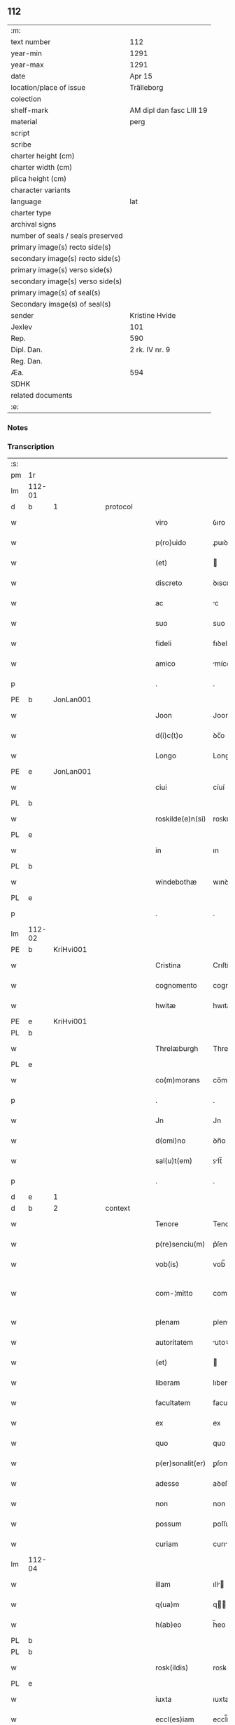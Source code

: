 ** 112

| :m:                               |                          |
| text number                       | 112                      |
| year-min                          | 1291                     |
| year-max                          | 1291                     |
| date                              | Apr 15                   |
| location/place of issue           | Trälleborg               |
| colection                         |                          |
| shelf-mark                        | AM dipl dan fasc LIII 19 |
| material                          | perg                     |
| script                            |                          |
| scribe                            |                          |
| charter height (cm)               |                          |
| charter width (cm)                |                          |
| plica height (cm)                 |                          |
| character variants                |                          |
| language                          | lat                      |
| charter type                      |                          |
| archival signs                    |                          |
| number of seals / seals preserved |                          |
| primary image(s) recto side(s)    |                          |
| secondary image(s) recto side(s)  |                          |
| primary image(s) verso side(s)    |                          |
| secondary image(s) verso side(s)  |                          |
| primary image(s) of seal(s)       |                          |
| Secondary image(s) of seal(s)     |                          |
| sender                            | Kristine Hvide           |
| Jexlev                            | 101                      |
| Rep.                              | 590                      |
| Dipl. Dan.                        | 2 rk. IV nr. 9           |
| Reg. Dan.                         |                          |
| Æa.                               | 594                      |
| SDHK                              |                          |
| related documents                 |                          |
| :e:                               |                          |

*** Notes


*** Transcription
| :s: |        |   |   |   |   |                   |               |   |   |   |   |     |   |   |   |               |          |          |  |    |    |    |    |
| pm  | 1r     |   |   |   |   |                   |               |   |   |   |   |     |   |   |   |               |          |          |  |    |    |    |    |
| lm  | 112-01 |   |   |   |   |                   |               |   |   |   |   |     |   |   |   |               |          |          |  |    |    |    |    |
| d   | b      | 1 |   | protocol  |   |           |               |   |   |   |   |     |   |   |   |               |          |          |  |    |    |    |    |
| w   |        |   |   |   |   | viro              | ỽıro          |   |   |   |   | lat |   |   |   |        112-01 | 1:protocol |          |  |    |    |    |    |
| w   |        |   |   |   |   | p(ro)uido         | ꝓuıꝺo         |   |   |   |   | lat |   |   |   |        112-01 | 1:protocol |          |  |    |    |    |    |
| w   |        |   |   |   |   | (et)              |              |   |   |   |   | lat |   |   |   |        112-01 | 1:protocol |          |  |    |    |    |    |
| w   |        |   |   |   |   | discreto          | ꝺıscreto      |   |   |   |   | lat |   |   |   |        112-01 | 1:protocol |          |  |    |    |    |    |
| w   |        |   |   |   |   | ac                | c            |   |   |   |   | lat |   |   |   |        112-01 | 1:protocol |          |  |    |    |    |    |
| w   |        |   |   |   |   | suo               | suo           |   |   |   |   | lat |   |   |   |        112-01 | 1:protocol |          |  |    |    |    |    |
| w   |        |   |   |   |   | fideli            | fıꝺelı        |   |   |   |   | lat |   |   |   |        112-01 | 1:protocol |          |  |    |    |    |    |
| w   |        |   |   |   |   | amico             | míco         |   |   |   |   | lat |   |   |   |        112-01 | 1:protocol |          |  |    |    |    |    |
| p   |        |   |   |   |   | .                 | .             |   |   |   |   | lat |   |   |   |        112-01 | 1:protocol |          |  |    |    |    |    |
| PE  | b      | JonLan001  |   |   |   |                   |               |   |   |   |   |     |   |   |   |               |          |          |  |    |    |    |    |
| w   |        |   |   |   |   | Joon              | Joon          |   |   |   |   | dan |   |   |   |        112-01 | 1:protocol |          |  |445|    |    |    |
| w   |        |   |   |   |   | d(i)c(t)o         | ꝺc̅o           |   |   |   |   | lat |   |   |   |        112-01 | 1:protocol |          |  |445|    |    |    |
| w   |        |   |   |   |   | Longo             | Longo         |   |   |   |   | lat |   |   |   |        112-01 | 1:protocol |          |  |445|    |    |    |
| PE  | e      | JonLan001  |   |   |   |                   |               |   |   |   |   |     |   |   |   |               |          |          |  |    |    |    |    |
| w   |        |   |   |   |   | ciui              | cíuí          |   |   |   |   | lat |   |   |   |        112-01 | 1:protocol |          |  |    |    |    |    |
| PL  | b      |   |   |   |   |                   |               |   |   |   |   |     |   |   |   |               |          |          |  |    |    |    |    |
| w   |        |   |   |   |   | roskilde(e)n(si)  | roꜱkılꝺe̅     |   |   |   |   | lat |   |   |   |        112-01 | 1:protocol |          |  |    |    |519|    |
| PL  | e      |   |   |   |   |                   |               |   |   |   |   |     |   |   |   |               |          |          |  |    |    |    |    |
| w   |        |   |   |   |   | in                | ın            |   |   |   |   | lat |   |   |   |        112-01 | 1:protocol |          |  |    |    |    |    |
| PL  | b      |   |   |   |   |                   |               |   |   |   |   |     |   |   |   |               |          |          |  |    |    |    |    |
| w   |        |   |   |   |   | windebothæ        | wınꝺebothæ    |   |   |   |   | dan |   |   |   |        112-01 | 1:protocol |          |  |    |    |520|    |
| PL  | e      |   |   |   |   |                   |               |   |   |   |   |     |   |   |   |               |          |          |  |    |    |    |    |
| p   |        |   |   |   |   | .                 | .             |   |   |   |   | lat |   |   |   |        112-01 | 1:protocol |          |  |    |    |    |    |
| lm  | 112-02 |   |   |   |   |                   |               |   |   |   |   |     |   |   |   |               |          |          |  |    |    |    |    |
| PE  | b      | KriHvi001  |   |   |   |                   |               |   |   |   |   |     |   |   |   |               |          |          |  |    |    |    |    |
| w   |        |   |   |   |   | Cristina          | Crıſtín      |   |   |   |   | lat |   |   |   |        112-02 | 1:protocol |          |  |446|    |    |    |
| w   |        |   |   |   |   | cognomento        | cognomento    |   |   |   |   | lat |   |   |   |        112-02 | 1:protocol |          |  |446|    |    |    |
| w   |        |   |   |   |   | hwitæ             | hwıtæ         |   |   |   |   | dan |   |   |   |        112-02 | 1:protocol |          |  |446|    |    |    |
| PE  | e      | KriHvi001  |   |   |   |                   |               |   |   |   |   |     |   |   |   |               |          |          |  |    |    |    |    |
| PL  | b      |   |   |   |   |                   |               |   |   |   |   |     |   |   |   |               |          |          |  |    |    |    |    |
| w   |        |   |   |   |   | Threlæburgh       | Threlæburgh   |   |   |   |   | dan |   |   |   |        112-02 | 1:protocol |          |  |    |    |521|    |
| PL  | e      |   |   |   |   |                   |               |   |   |   |   |     |   |   |   |               |          |          |  |    |    |    |    |
| w   |        |   |   |   |   | co(m)morans       | co̅moꝛnꜱ      |   |   |   |   | lat |   |   |   |        112-02 | 1:protocol |          |  |    |    |    |    |
| p   |        |   |   |   |   | .                 | .             |   |   |   |   | lat |   |   |   |        112-02 | 1:protocol |          |  |    |    |    |    |
| w   |        |   |   |   |   | Jn                | Jn            |   |   |   |   | lat |   |   |   |        112-02 | 1:protocol |          |  |    |    |    |    |
| w   |        |   |   |   |   | d(omi)no          | ꝺn̅o           |   |   |   |   | lat |   |   |   |        112-02 | 1:protocol |          |  |    |    |    |    |
| w   |        |   |   |   |   | sal(u)t(em)       | ꜱlt̅          |   |   |   |   | lat |   |   |   |        112-02 | 1:protocol |          |  |    |    |    |    |
| p   |        |   |   |   |   | .                 | .             |   |   |   |   | lat |   |   |   |        112-02 | 1:protocol |          |  |    |    |    |    |
| d   | e      | 1 |   |   |   |                   |               |   |   |   |   |     |   |   |   |               |          |          |  |    |    |    |    |
| d   | b      | 2 |   | context  |   |            |               |   |   |   |   |     |   |   |   |               |          |          |  |    |    |    |    |
| w   |        |   |   |   |   | Tenore            | Tenoꝛe        |   |   |   |   | lat |   |   |   |        112-02 | 2:context |          |  |    |    |    |    |
| w   |        |   |   |   |   | p(re)senciu(m)    | p͛ſencıu̅       |   |   |   |   | lat |   |   |   |        112-02 | 2:context |          |  |    |    |    |    |
| w   |        |   |   |   |   | vob(is)           | vob̅           |   |   |   |   | lat |   |   |   |        112-02 | 2:context |          |  |    |    |    |    |
| w   |        |   |   |   |   | com-¦mitto        | com-¦mítto    |   |   |   |   | lat |   |   |   | 112-02—112-03 | 2:context |          |  |    |    |    |    |
| w   |        |   |   |   |   | plenam            | plen        |   |   |   |   | lat |   |   |   |        112-03 | 2:context |          |  |    |    |    |    |
| w   |        |   |   |   |   | autoritatem       | utoꝛıtte   |   |   |   |   | lat |   |   |   |        112-03 | 2:context |          |  |    |    |    |    |
| w   |        |   |   |   |   | (et)              |              |   |   |   |   | lat |   |   |   |        112-03 | 2:context |          |  |    |    |    |    |
| w   |        |   |   |   |   | liberam           | lıber       |   |   |   |   | lat |   |   |   |        112-03 | 2:context |          |  |    |    |    |    |
| w   |        |   |   |   |   | facultatem        | facultate    |   |   |   |   | lat |   |   |   |        112-03 | 2:context |          |  |    |    |    |    |
| w   |        |   |   |   |   | ex                | ex            |   |   |   |   | lat |   |   |   |        112-03 | 2:context |          |  |    |    |    |    |
| w   |        |   |   |   |   | quo               | quo           |   |   |   |   | lat |   |   |   |        112-03 | 2:context |          |  |    |    |    |    |
| w   |        |   |   |   |   | p(er)sonalit(er)  | ꝑſonlıt͛      |   |   |   |   | lat |   |   |   |        112-03 | 2:context |          |  |    |    |    |    |
| w   |        |   |   |   |   | adesse            | aꝺeſſe        |   |   |   |   | lat |   |   |   |        112-03 | 2:context |          |  |    |    |    |    |
| w   |        |   |   |   |   | non               | non           |   |   |   |   | lat |   |   |   |        112-03 | 2:context |          |  |    |    |    |    |
| w   |        |   |   |   |   | possum            | poſſu        |   |   |   |   | lat |   |   |   |        112-03 | 2:context |          |  |    |    |    |    |
| w   |        |   |   |   |   | curiam            | curı        |   |   |   |   | lat |   |   |   |        112-03 | 2:context |          |  |    |    |    |    |
| lm  | 112-04 |   |   |   |   |                   |               |   |   |   |   |     |   |   |   |               |          |          |  |    |    |    |    |
| w   |        |   |   |   |   | illam             | ıll         |   |   |   |   | lat |   |   |   |        112-04 | 2:context |          |  |    |    |    |    |
| w   |        |   |   |   |   | q(ua)m            | q           |   |   |   |   | lat |   |   |   |        112-04 | 2:context |          |  |    |    |    |    |
| w   |        |   |   |   |   | h(ab)eo           | h̅eo           |   |   |   |   | lat |   |   |   |        112-04 | 2:context |          |  |    |    |    |    |
| PL  | b      |   |   |   |   |                   |               |   |   |   |   |     |   |   |   |               |          |          |  |    |    |    |    |
| PL | b |    |   |   |   |                     |                  |   |   |   |                                 |     |   |   |   |               |          |          |  |    |    |    |    |
| w   |        |   |   |   |   | rosk(ildis)       | roꜱꝃ          |   |   |   |   | lat |   |   |   |        112-04 | 2:context |          |  |    |    |522|2258|
| PL  | e      |   |   |   |   |                   |               |   |   |   |   |     |   |   |   |               |          |          |  |    |    |    |    |
| w   |        |   |   |   |   | iuxta             | ıuxta         |   |   |   |   | lat |   |   |   |        112-04 | 2:context |          |  |    |    |522|    |
| w   |        |   |   |   |   | eccl(es)iam       | eccl̅ı       |   |   |   |   | lat |   |   |   |        112-04 | 2:context |          |  |    |    |522|    |
| w   |        |   |   |   |   | S(an)c(t)i        | Sc̅ı           |   |   |   |   | lat |   |   |   |        112-04 | 2:context |          |  |    |    |522|    |
| w   |        |   |   |   |   | jacobi            | ȷcobı        |   |   |   |   | lat |   |   |   |        112-04 | 2:context |          |  |    |    |522|    |
| PL | e |    |   |   |   |                     |                  |   |   |   |                                 |     |   |   |   |               |          |          |  |    |    |    |    |
| w   |        |   |   |   |   | sitam             | ꜱıt         |   |   |   |   | lat |   |   |   |        112-04 | 2:context |          |  |    |    |    |    |
| PL | b |    |   |   |   |                     |                  |   |   |   |                                 |     |   |   |   |               |          |          |  |    |    |    |    |
| w   |        |   |   |   |   | sororib(us)       | ꜱoꝛoꝛıbꝫ      |   |   |   |   | lat |   |   |   |        112-04 | 2:context |          |  |    |    |523|    |
| w   |        |   |   |   |   | S(an)c(t)e        | Sc̅e           |   |   |   |   | lat |   |   |   |        112-04 | 2:context |          |  |    |    |523|    |
| w   |        |   |   |   |   | Clare             | Clare         |   |   |   |   | lat |   |   |   |        112-04 | 2:context |          |  |    |    |523|    |
| PL | e |    |   |   |   |                     |                  |   |   |   |                                 |     |   |   |   |               |          |          |  |    |    |    |    |
| w   |        |   |   |   |   | p(ro)             | ꝓ             |   |   |   |   | lat |   |   |   |        112-04 | 2:context |          |  |    |    |    |    |
| p   |        |   |   |   |   | .                 | .             |   |   |   |   | lat |   |   |   |        112-04 | 2:context |          |  |    |    |    |    |
| n   |        |   |   |   |   | xii               | xıı           |   |   |   |   | lat |   |   |   |        112-04 | 2:context |          |  |    |    |    |    |
| p   |        |   |   |   |   | .                 | .             |   |   |   |   | lat |   |   |   |        112-04 | 2:context |          |  |    |    |    |    |
| w   |        |   |   |   |   | m(a)r(chis)       | mr.          |   |   |   |   | lat |   |   |   |        112-04 | 2:context |          |  |    |    |    |    |
| w   |        |   |   |   |   | den(ariorum)      | ꝺen͛           |   |   |   |   | lat |   |   |   |        112-04 | 2:context |          |  |    |    |    |    |
| p   |        |   |   |   |   | .                 | .             |   |   |   |   | lat |   |   |   |        112-04 | 2:context |          |  |    |    |    |    |
| w   |        |   |   |   |   |                   |               |   |   |   |   | lat |   |   |   |        112-04 |          |          |  |    |    |    |    |
| lm  | 112-05 |   |   |   |   |                   |               |   |   |   |   |     |   |   |   |               |          |          |  |    |    |    |    |
| w   |        |   |   |   |   | si                | ꜱı            |   |   |   |   | lat |   |   |   |        112-05 | 2:context |          |  |    |    |    |    |
| w   |        |   |   |   |   | plus              | pluꜱ          |   |   |   |   | lat |   |   |   |        112-05 | 2:context |          |  |    |    |    |    |
| w   |        |   |   |   |   | hab(er)e          | hab͛e          |   |   |   |   | lat |   |   |   |        112-05 | 2:context |          |  |    |    |    |    |
| w   |        |   |   |   |   | non               | non           |   |   |   |   | lat |   |   |   |        112-05 | 2:context |          |  |    |    |    |    |
| w   |        |   |   |   |   | pot(er)itis       | pot͛ıtıꜱ       |   |   |   |   | lat |   |   |   |        112-05 | 2:context |          |  |    |    |    |    |
| w   |        |   |   |   |   | vendendi          | venꝺenꝺı      |   |   |   |   | lat |   |   |   |        112-05 | 2:context |          |  |    |    |    |    |
| w   |        |   |   |   |   | scotandi          | ꜱcotnꝺı      |   |   |   |   | lat |   |   |   |        112-05 | 2:context |          |  |    |    |    |    |
| w   |        |   |   |   |   | (et)              |              |   |   |   |   | lat |   |   |   |        112-05 | 2:context |          |  |    |    |    |    |
| w   |        |   |   |   |   | a                 |              |   |   |   |   | lat |   |   |   |        112-05 | 2:context |          |  |    |    |    |    |
| w   |        |   |   |   |   | me                | me            |   |   |   |   | lat |   |   |   |        112-05 | 2:context |          |  |    |    |    |    |
| w   |        |   |   |   |   | legitime          | legıtíme      |   |   |   |   | lat |   |   |   |        112-05 | 2:context |          |  |    |    |    |    |
| w   |        |   |   |   |   | alienandi         | lıenndı     |   |   |   |   | lat |   |   |   |        112-05 | 2:context |          |  |    |    |    |    |
| p   |        |   |   |   |   | /                 | /             |   |   |   |   | lat |   |   |   |        112-05 | 2:context |          |  |    |    |    |    |
| w   |        |   |   |   |   | tali              | talı          |   |   |   |   | lat |   |   |   |        112-05 | 2:context |          |  |    |    |    |    |
| w   |        |   |   |   |   | condic(i)one      | conꝺıc̅one     |   |   |   |   | lat |   |   |   |        112-05 | 2:context |          |  |    |    |    |    |
| w   |        |   |   |   |   | int(er)-¦ueniente | ınt͛-¦ueníente |   |   |   |   | lat |   |   |   | 112-05—112-06 | 2:context |          |  |    |    |    |    |
| w   |        |   |   |   |   | vt                | vt            |   |   |   |   | lat |   |   |   |        112-06 | 2:context |          |  |    |    |    |    |
| w   |        |   |   |   |   | m(ihi)            | m            |   |   |   |   | lat |   |   |   |        112-06 | 2:context |          |  |    |    |    |    |
| w   |        |   |   |   |   | d(i)c(t)e         | ꝺc̅e           |   |   |   |   | lat |   |   |   |        112-06 | 2:context |          |  |    |    |    |    |
| w   |        |   |   |   |   | sorores           | ſoꝛoꝛeꜱ       |   |   |   |   | lat |   |   |   |        112-06 | 2:context |          |  |    |    |    |    |
| w   |        |   |   |   |   | denarios          | ꝺenarıos      |   |   |   |   | lat |   |   |   |        112-06 | 2:context |          |  |    |    |    |    |
| w   |        |   |   |   |   | illos             | ıllos         |   |   |   |   | lat |   |   |   |        112-06 | 2:context |          |  |    |    |    |    |
| w   |        |   |   |   |   | p(er)soluant      | ꝑſoluant      |   |   |   |   | lat |   |   |   |        112-06 | 2:context |          |  |    |    |    |    |
| w   |        |   |   |   |   | in                | ın            |   |   |   |   | lat |   |   |   |        112-06 | 2:context |          |  |    |    |    |    |
| w   |        |   |   |   |   | st(er)lingis      | ﬅ͛lıngıs       |   |   |   |   | lat |   |   |   |        112-06 | 2:context |          |  |    |    |    |    |
| w   |        |   |   |   |   | q(ua)ntu(m)       | qntu̅         |   |   |   |   | lat |   |   |   |        112-06 | 2:context |          |  |    |    |    |    |
| w   |        |   |   |   |   | vale(re)          | vale͛          |   |   |   |   | lat |   |   |   |        112-06 | 2:context |          |  |    |    |    |    |
| w   |        |   |   |   |   | possunt           | poſſunt       |   |   |   |   | lat |   |   |   |        112-06 | 2:context |          |  |    |    |    |    |
| w   |        |   |   |   |   | scota-¦tione      | ꜱcota-¦tıone  |   |   |   |   | lat |   |   |   | 112-06—112-07 | 2:context |          |  |    |    |    |    |
| w   |        |   |   |   |   | facta             | fact         |   |   |   |   | lat |   |   |   |        112-07 | 2:context |          |  |    |    |    |    |
| w   |        |   |   |   |   | (et)              |              |   |   |   |   | lat |   |   |   |        112-07 | 2:context |          |  |    |    |    |    |
| w   |        |   |   |   |   | apud              | puꝺ          |   |   |   |   | lat |   |   |   |        112-07 | 2:context |          |  |    |    |    |    |
| w   |        |   |   |   |   | se                | ꜱe            |   |   |   |   | lat |   |   |   |        112-07 | 2:context |          |  |    |    |    |    |
| w   |        |   |   |   |   | reseruent         | reſeruent     |   |   |   |   | lat |   |   |   |        112-07 | 2:context |          |  |    |    |    |    |
| w   |        |   |   |   |   | donec             | ꝺonec         |   |   |   |   | lat |   |   |   |        112-07 | 2:context |          |  |    |    |    |    |
| w   |        |   |   |   |   | eos               | eoꜱ           |   |   |   |   | lat |   |   |   |        112-07 | 2:context |          |  |    |    |    |    |
| w   |        |   |   |   |   | m(ihi)            | m            |   |   |   |   | lat |   |   |   |        112-07 | 2:context |          |  |    |    |    |    |
| w   |        |   |   |   |   | possint           | poſſínt       |   |   |   |   | lat |   |   |   |        112-07 | 2:context |          |  |    |    |    |    |
| w   |        |   |   |   |   | mitt(er)e         | mıtt͛e         |   |   |   |   | lat |   |   |   |        112-07 | 2:context |          |  |    |    |    |    |
| w   |        |   |   |   |   | p(er)             | ꝑ             |   |   |   |   | lat |   |   |   |        112-07 | 2:context |          |  |    |    |    |    |
| w   |        |   |   |   |   | alique(m)         | lıque̅        |   |   |   |   | lat |   |   |   |        112-07 | 2:context |          |  |    |    |    |    |
| w   |        |   |   |   |   | c(er)tum          | c͛tu          |   |   |   |   | lat |   |   |   |        112-07 | 2:context |          |  |    |    |    |    |
| w   |        |   |   |   |   | (et)              |              |   |   |   |   | lat |   |   |   |        112-07 | 2:context |          |  |    |    |    |    |
| w   |        |   |   |   |   | securu(m)         | securu̅        |   |   |   |   | lat |   |   |   |        112-07 | 2:context |          |  |    |    |    |    |
| lm  | 112-08 |   |   |   |   |                   |               |   |   |   |   |     |   |   |   |               |          |          |  |    |    |    |    |
| w   |        |   |   |   |   | nuntiu(m)         | nuntıu̅        |   |   |   |   | lat |   |   |   |        112-08 | 2:context |          |  |    |    |    |    |
| w   |        |   |   |   |   | in                | ín            |   |   |   |   | lat |   |   |   |        112-08 | 2:context |          |  |    |    |    |    |
| PL | b |    |   |   |   |                     |                  |   |   |   |                                 |     |   |   |   |               |          |          |  |    |    |    |    |
| w   |        |   |   |   |   | scaniam           | ꜱcní       |   |   |   |   | lat |   |   |   |        112-08 | 2:context |          |  |    |    |524|    |
| PL | e |    |   |   |   |                     |                  |   |   |   |                                 |     |   |   |   |               |          |          |  |    |    |    |    |
| w   |        |   |   |   |   | t(ra)nsituru(m)   | tnſıturu̅     |   |   |   |   | lat |   |   |   |        112-08 | 2:context |          |  |    |    |    |    |
| p   |        |   |   |   |   | .                 | .             |   |   |   |   | lat |   |   |   |        112-08 | 2:context |          |  |    |    |    |    |
| d   | e      | 2 |   |   |   |                   |               |   |   |   |   |     |   |   |   |               |          |          |  |    |    |    |    |
| d   | b      | 3 |   | eschatocol  |   |         |               |   |   |   |   |     |   |   |   |               |          |          |  |    |    |    |    |
| w   |        |   |   |   |   | Et                | t            |   |   |   |   | lat |   |   |   |        112-08 | 3:eschatocol |          |  |    |    |    |    |
| w   |        |   |   |   |   | vt                | vt            |   |   |   |   | lat |   |   |   |        112-08 | 3:eschatocol |          |  |    |    |    |    |
| w   |        |   |   |   |   | hec               | hec           |   |   |   |   | lat |   |   |   |        112-08 | 3:eschatocol |          |  |    |    |    |    |
| w   |        |   |   |   |   | co(m)missio       | co̅míſſıo      |   |   |   |   | lat |   |   |   |        112-08 | 3:eschatocol |          |  |    |    |    |    |
| w   |        |   |   |   |   | vob(is)           | vob̅           |   |   |   |   | lat |   |   |   |        112-08 | 3:eschatocol |          |  |    |    |    |    |
| w   |        |   |   |   |   | facta             | faa          |   |   |   |   | lat |   |   |   |        112-08 | 3:eschatocol |          |  |    |    |    |    |
| w   |        |   |   |   |   | (et)              |              |   |   |   |   | lat |   |   |   |        112-08 | 3:eschatocol |          |  |    |    |    |    |
| w   |        |   |   |   |   | talis             | talıs         |   |   |   |   | lat |   |   |   |        112-08 | 3:eschatocol |          |  |    |    |    |    |
| w   |        |   |   |   |   | venditio          | venꝺıtıo      |   |   |   |   | lat |   |   |   |        112-08 | 3:eschatocol |          |  |    |    |    |    |
| p   |        |   |   |   |   | .                 | .             |   |   |   |   | lat |   |   |   |        112-08 | 3:eschatocol |          |  |    |    |    |    |
| w   |        |   |   |   |   | scotatio          | ꜱcottıo      |   |   |   |   | lat |   |   |   |        112-08 | 3:eschatocol |          |  |    |    |    |    |
| lm  | 112-09 |   |   |   |   |                   |               |   |   |   |   |     |   |   |   |               |          |          |  |    |    |    |    |
| w   |        |   |   |   |   | seu               | ꜱeu           |   |   |   |   | lat |   |   |   |        112-09 | 3:eschatocol |          |  |    |    |    |    |
| w   |        |   |   |   |   | alienatio         | lıentıo     |   |   |   |   | lat |   |   |   |        112-09 | 3:eschatocol |          |  |    |    |    |    |
| w   |        |   |   |   |   | apud              | puꝺ          |   |   |   |   | lat |   |   |   |        112-09 | 3:eschatocol |          |  |    |    |    |    |
| w   |        |   |   |   |   | me                | me            |   |   |   |   | lat |   |   |   |        112-09 | 3:eschatocol |          |  |    |    |    |    |
| w   |        |   |   |   |   | sit               | ꜱıt           |   |   |   |   | lat |   |   |   |        112-09 | 3:eschatocol |          |  |    |    |    |    |
| w   |        |   |   |   |   | rata              | rt          |   |   |   |   | lat |   |   |   |        112-09 | 3:eschatocol |          |  |    |    |    |    |
| w   |        |   |   |   |   | (et)              |              |   |   |   |   | lat |   |   |   |        112-09 | 3:eschatocol |          |  |    |    |    |    |
| w   |        |   |   |   |   | grata             | grt         |   |   |   |   | lat |   |   |   |        112-09 | 3:eschatocol |          |  |    |    |    |    |
| w   |        |   |   |   |   | (et)              |              |   |   |   |   | lat |   |   |   |        112-09 | 3:eschatocol |          |  |    |    |    |    |
| w   |        |   |   |   |   | in                | ín            |   |   |   |   | lat |   |   |   |        112-09 | 3:eschatocol |          |  |    |    |    |    |
| w   |        |   |   |   |   | p(er)petuu(m)     | ꝑpetuu̅        |   |   |   |   | lat |   |   |   |        112-09 | 3:eschatocol |          |  |    |    |    |    |
| w   |        |   |   |   |   | valitura          | valıtur      |   |   |   |   | lat |   |   |   |        112-09 | 3:eschatocol |          |  |    |    |    |    |
| w   |        |   |   |   |   | p(re)sentes       | p͛ſentes       |   |   |   |   | lat |   |   |   |        112-09 | 3:eschatocol |          |  |    |    |    |    |
| w   |        |   |   |   |   | litt(er)as        | lıtt͛aꜱ        |   |   |   |   | lat |   |   |   |        112-09 | 3:eschatocol |          |  |    |    |    |    |
| w   |        |   |   |   |   | sigillis          | ſıgıllıꜱ      |   |   |   |   | lat |   |   |   |        112-09 | 3:eschatocol |          |  |    |    |    |    |
| lm  | 112-10 |   |   |   |   |                   |               |   |   |   |   |     |   |   |   |               |          |          |  |    |    |    |    |
| w   |        |   |   |   |   | discretor(um)     | ꝺıſcretoꝝ     |   |   |   |   | lat |   |   |   |        112-10 | 3:eschatocol |          |  |    |    |    |    |
| w   |        |   |   |   |   | viror(um)         | víroꝝ         |   |   |   |   | lat |   |   |   |        112-10 | 3:eschatocol |          |  |    |    |    |    |
| w   |        |   |   |   |   | D(omi)ni          | Dn̅ı           |   |   |   |   | lat |   |   |   |        112-10 | 3:eschatocol |          |  |    |    |    |    |
| PE  | b      | HågPle001  |   |   |   |                   |               |   |   |   |   |     |   |   |   |               |          |          |  |    |    |    |    |
| w   |        |   |   |   |   | haquini           | hquıní       |   |   |   |   | lat |   |   |   |        112-10 | 3:eschatocol |          |  |447|    |    |    |
| PE  | e      | HågPle001  |   |   |   |                   |               |   |   |   |   |     |   |   |   |               |          |          |  |    |    |    |    |
| w   |        |   |   |   |   | plebani           | plebnı       |   |   |   |   | lat |   |   |   |        112-10 | 3:eschatocol |          |  |    |    |    |    |
| w   |        |   |   |   |   | eccl(es)ie        | eccl̅ıe        |   |   |   |   | lat |   |   |   |        112-10 | 3:eschatocol |          |  |    |    |    |    |
| p   |        |   |   |   |   | /                 | /             |   |   |   |   | lat |   |   |   |        112-10 | 3:eschatocol |          |  |    |    |    |    |
| PE  | b      | JenBjø001  |   |   |   |                   |               |   |   |   |   |     |   |   |   |               |          |          |  |    |    |    |    |
| w   |        |   |   |   |   | Joh(ann)is        | Joh̅ıs         |   |   |   |   | lat |   |   |   |        112-10 | 3:eschatocol |          |  |448|    |    |    |
| w   |        |   |   |   |   | byorn             | bẏoꝛn         |   |   |   |   | dan |   |   |   |        112-10 | 3:eschatocol |          |  |448|    |    |    |
| w   |        |   |   |   |   | s(un)             |              |   |   |   |   | dan |   |   |   |        112-10 | 3:eschatocol |          |  |448|    |    |    |
| PE  | e      | JenBjø001  |   |   |   |                   |               |   |   |   |   |     |   |   |   |               |          |          |  |    |    |    |    |
| w   |        |   |   |   |   | quonda(m)         | quonꝺa̅        |   |   |   |   | lat |   |   |   |        112-10 | 3:eschatocol |          |  |    |    |    |    |
| w   |        |   |   |   |   | aduocati          | aꝺuocatı      |   |   |   |   | lat |   |   |   |        112-10 | 3:eschatocol |          |  |    |    |    |    |
| PL  | b      |   |   |   |   |                   |               |   |   |   |   |     |   |   |   |               |          |          |  |    |    |    |    |
| w   |        |   |   |   |   | threlleb(urgh)    | threlleb̅      |   |   |   |   | dan |   |   |   |        112-10 | 3:eschatocol |          |  |    |    |525|    |
| PL  | e      |   |   |   |   |                   |               |   |   |   |   |     |   |   |   |               |          |          |  |    |    |    |    |
| lm  | 112-11 |   |   |   |   |                   |               |   |   |   |   |     |   |   |   |               |          |          |  |    |    |    |    |
| w   |        |   |   |   |   | (et)              |              |   |   |   |   | lat |   |   |   |        112-11 | 3:eschatocol |          |  |    |    |    |    |
| w   |        |   |   |   |   | gardiani          | garꝺıní      |   |   |   |   | lat |   |   |   |        112-11 | 3:eschatocol |          |  |    |    |    |    |
| w   |        |   |   |   |   | fr(atru)m         | fr̅           |   |   |   |   | lat |   |   |   |        112-11 | 3:eschatocol |          |  |    |    |    |    |
| w   |        |   |   |   |   | minor(um)         | ínoꝝ         |   |   |   |   | lat |   |   |   |        112-11 | 3:eschatocol |          |  |    |    |    |    |
| w   |        |   |   |   |   | ibidem            | ıbıꝺe        |   |   |   |   | lat |   |   |   |        112-11 | 3:eschatocol |          |  |    |    |    |    |
| w   |        |   |   |   |   | feci              | fecí          |   |   |   |   | lat |   |   |   |        112-11 | 3:eschatocol |          |  |    |    |    |    |
| w   |        |   |   |   |   | ad                | aꝺ            |   |   |   |   | lat |   |   |   |        112-11 | 3:eschatocol |          |  |    |    |    |    |
| w   |        |   |   |   |   | excludendam       | excluꝺenꝺa   |   |   |   |   | lat |   |   |   |        112-11 | 3:eschatocol |          |  |    |    |    |    |
| w   |        |   |   |   |   | cui(us)lib(et)    | cuıꝰlıbꝫ      |   |   |   |   | lat |   |   |   |        112-11 | 3:eschatocol |          |  |    |    |    |    |
| w   |        |   |   |   |   | calu(m)pnie       | calu̅pnıe      |   |   |   |   | lat |   |   |   |        112-11 | 3:eschatocol |          |  |    |    |    |    |
| w   |        |   |   |   |   | mat(er)iam        | mt͛ım        |   |   |   |   | lat |   |   |   |        112-11 | 3:eschatocol |          |  |    |    |    |    |
| w   |        |   |   |   |   | roborari          | roboꝛarı      |   |   |   |   | lat |   |   |   |        112-11 | 3:eschatocol |          |  |    |    |    |    |
| p   |        |   |   |   |   | .                 | .             |   |   |   |   | lat |   |   |   |        112-11 | 3:eschatocol |          |  |    |    |    |    |
| lm  | 112-12 |   |   |   |   |                   |               |   |   |   |   |     |   |   |   |               |          |          |  |    |    |    |    |
| w   |        |   |   |   |   | Dat(um)           | Dat̅           |   |   |   |   | lat |   |   |   |        112-12 | 3:eschatocol |          |  |    |    |    |    |
| PL  | b      |   |   |   |   |                   |               |   |   |   |   |     |   |   |   |               |          |          |  |    |    |    |    |
| w   |        |   |   |   |   | Threlleb(urgh)    | ᴛhrelleb̅      |   |   |   |   | dan |   |   |   |        112-12 | 3:eschatocol |          |  |    |    |526|    |
| PL  | e      |   |   |   |   |                   |               |   |   |   |   |     |   |   |   |               |          |          |  |    |    |    |    |
| w   |        |   |   |   |   | anno              | Anno          |   |   |   |   | lat |   |   |   |        112-12 | 3:eschatocol |          |  |    |    |    |    |
| w   |        |   |   |   |   | d(omi)ni          | ꝺn̅ı           |   |   |   |   | lat |   |   |   |        112-12 | 3:eschatocol |          |  |    |    |    |    |
| n   |        |   |   |   |   | mͦ                 | ͦ             |   |   |   |   | lat |   |   |   |        112-12 | 3:eschatocol |          |  |    |    |    |    |
| p   |        |   |   |   |   | .                 | .             |   |   |   |   | lat |   |   |   |        112-12 | 3:eschatocol |          |  |    |    |    |    |
| n   |        |   |   |   |   | ccͦ                | ccͦ            |   |   |   |   | lat |   |   |   |        112-12 | 3:eschatocol |          |  |    |    |    |    |
| p   |        |   |   |   |   | .                 | .             |   |   |   |   | lat |   |   |   |        112-12 | 3:eschatocol |          |  |    |    |    |    |
| w   |        |   |   |   |   | nonagesimo        | nongeſımo    |   |   |   |   | lat |   |   |   |        112-12 | 3:eschatocol |          |  |    |    |    |    |
| w   |        |   |   |   |   | p(ri)mo           | pmo          |   |   |   |   | lat |   |   |   |        112-12 | 3:eschatocol |          |  |    |    |    |    |
| p   |        |   |   |   |   | .                 | .             |   |   |   |   | lat |   |   |   |        112-12 | 3:eschatocol |          |  |    |    |    |    |
| w   |        |   |   |   |   | jn                | ȷn            |   |   |   |   | lat |   |   |   |        112-12 | 3:eschatocol |          |  |    |    |    |    |
| w   |        |   |   |   |   | d(omi)nica        | ꝺn̅ıc         |   |   |   |   | lat |   |   |   |        112-12 | 3:eschatocol |          |  |    |    |    |    |
| w   |        |   |   |   |   | palmarum          | plmru      |   |   |   |   | lat |   |   |   |        112-12 | 3:eschatocol |          |  |    |    |    |    |
| p   |        |   |   |   |   | .                 | .             |   |   |   |   | lat |   |   |   |        112-12 | 3:eschatocol |          |  |    |    |    |    |
| d   | e      | 3 |   |   |   |                   |               |   |   |   |   |     |   |   |   |               |          |          |  |    |    |    |    |
| :e: |        |   |   |   |   |                   |               |   |   |   |   |     |   |   |   |               |          |          |  |    |    |    |    |